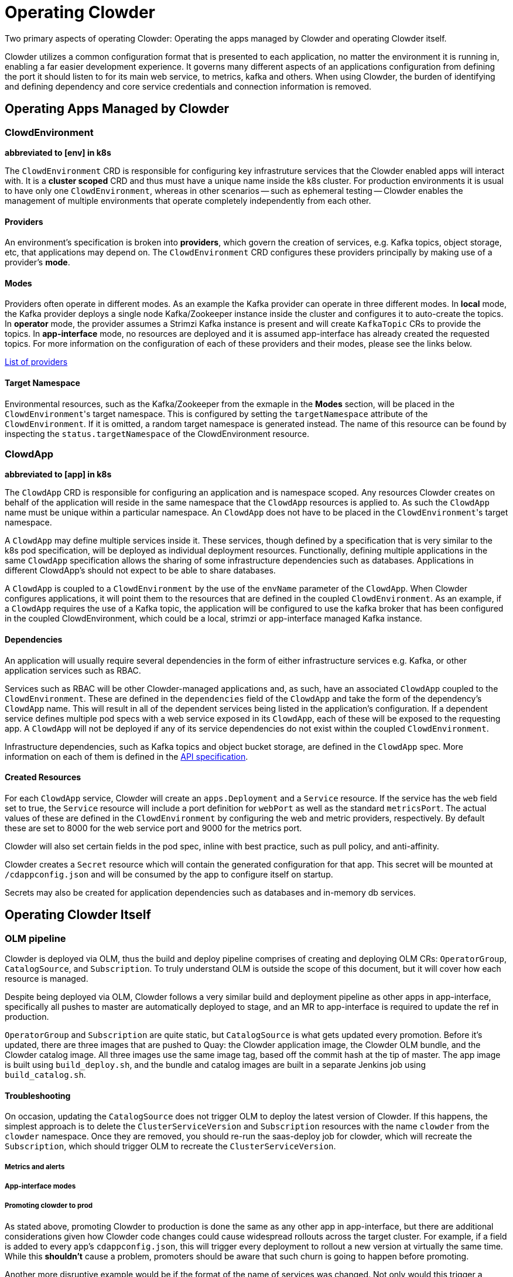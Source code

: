 = Operating Clowder

Two primary aspects of operating Clowder: Operating the apps managed by Clowder and operating
Clowder itself.

Clowder utilizes a common configuration format that is presented to each application, no matter
the environment it is running in, enabling a far easier development experience. It governs many
different aspects of an applications configuration from defining the port it should listen to for
its main web service, to metrics, kafka and others. When using Clowder, the burden of identifying
and defining dependency and core service credentials and connection information is removed.

== Operating Apps Managed by Clowder

=== ClowdEnvironment

**abbreviated to [env] in k8s**

The ``ClowdEnvironment`` CRD is responsible for configuring key infrastruture services that the Clowder enabled
apps will interact with. It is a *cluster scoped* CRD and thus must have a unique name inside the
k8s cluster. For production environments it is usual to have only one ``ClowdEnvironment``, whereas
in other scenarios -- such as ephemeral testing -- Clowder enables the management of
multiple environments that operate completely independently from each other.

==== Providers

An environment's specification is broken into **providers**, which govern the creation of services, e.g. Kafka topics,
object storage, etc, that applications may depend on. The ``ClowdEnvironment`` CRD configures these
providers principally by making use of a provider's **mode**.

==== Modes

Providers often operate in different modes. As an example the Kafka provider can operate in three
different modes. In *local* mode, the Kafka provider deploys a single node Kafka/Zookeeper instance
inside the cluster and configures it to auto-create the topics. In *operator* mode, the provider
assumes a Strimzi Kafka instance is present and will create ``KafkaTopic`` CRs to provide the
topics.  In *app-interface* mode, no resources are deployed and it is assumed app-interface has
already created the requested topics. For more information on the configuration of each of these
providers and their modes, please see the links below.

xref:providers/index.adoc[List of providers]

==== Target Namespace

Environmental resources, such as the Kafka/Zookeeper from the exmaple in the *Modes* section, will
be placed in the ``ClowdEnvironment``'s target namespace. This is configured by setting the
``targetNamespace`` attribute of the ``ClowdEnvironment``. If it is omitted, a random target
namespace is generated instead. The name of this resource can be found by inspecting the
``status.targetNamespace`` of the ClowdEnvironment resource.

=== ClowdApp

**abbreviated to [app] in k8s**

The ``ClowdApp`` CRD is responsible for configuring an application and is namespace scoped. Any
resources Clowder creates on behalf of the application will reside in the same namespace that the
``ClowdApp`` resources is applied to. As such the ``ClowdApp`` name must be unique within a
particular namespace.  An ``ClowdApp`` does not have to be placed in the ``ClowdEnvironment``'s
target namespace.

A ``ClowdApp`` may define multiple services inside it. These services, though defined by a
specification that is very similar to the k8s pod specification, will be deployed as individual
deployment resources.  Functionally, defining multiple applications in the same ``ClowdApp``
specification allows the sharing of some infrastructure dependencies such as databases.
Applications in different ClowdApp's should not expect to be able to share databases.

A ``ClowdApp`` is coupled to a ``ClowdEnvironment`` by the use of the ``envName`` parameter of the
``ClowdApp``. When Clowder configures applications, it will point them to the resources that are
defined in the coupled ``ClowdEnvironment``. As an example, if a ``ClowdApp`` requires the use of a
Kafka topic, the application will be configured to use the kafka broker that has been configured in
the coupled ClowdEnvironment, which could be a local, strimzi or app-interface managed Kafka
instance.

==== Dependencies

An application will usually require several dependencies in the form of either infrastructure
services e.g. Kafka, or other application services such as RBAC. 

Services such as RBAC will be other Clowder-managed applications and, as such, have an associated
``ClowdApp`` coupled to the ``ClowdEnvironment``. These are defined in the ``dependencies`` field of
the ``ClowdApp`` and take the form of the dependency's ``ClowdApp`` name. This will result in all of
the dependent services being listed in the application's configuration. If a dependent service
defines multiple pod specs with a web service exposed in its ``ClowdApp``, each of these will be
exposed to the requesting app.  A ``ClowdApp`` will not be deployed if any of its service
dependencies do not exist within the coupled ``ClowdEnvironment``.

Infrastructure dependencies, such as Kafka topics and object bucket storage, are defined in the
``ClowdApp`` spec. More information on each of them is defined in the https://redhatinsights.github.io/clowder/api_reference.html#k8s-api-cloud-redhat-com-clowder-v2-apis-cloud-redhat-com-v1alpha1-clowdappspec[API specification].

==== Created Resources

For each ``ClowdApp`` service, Clowder will create an ``apps.Deployment`` and a ``Service``
resource.  If the service has the ``web`` field set to true, the ``Service`` resource will
include a port definition for ``webPort`` as well as the standard ``metricsPort``. The actual values
of these are defined in the ``ClowdEnvironment`` by configuring the web and metric providers,
respectively. By default these are set to 8000 for the web service port and 9000 for the metrics
port.

Clowder will also set certain fields in the pod spec, inline with best practice, such as pull
policy, and anti-affinity.

Clowder creates a ``Secret`` resource which will contain the generated configuration
for that app. This secret will be mounted at ``/cdappconfig.json`` and will be consumed by the app
to configure itself on startup.

Secrets may also be created for application dependencies such as databases and in-memory db
services.

== Operating Clowder Itself

=== OLM pipeline

Clowder is deployed via OLM, thus the build and deploy pipeline comprises of creating and deploying
OLM CRs: ``OperatorGroup``, ``CatalogSource``, and ``Subscription``.  To truly understand OLM is
outside the scope of this document, but it will cover how each resource is managed. 

Despite being deployed via OLM, Clowder follows a very similar build and deployment pipeline as
other apps in app-interface, specifically all pushes to master are automatically deployed to stage,
and an MR to app-interface is required to update the ref in production.

``OperatorGroup`` and ``Subscription`` are quite static, but ``CatalogSource`` is what gets updated
every promotion.  Before it's updated, there are three images that are pushed to Quay:  the Clowder
application image, the Clowder OLM bundle, and the Clowder catalog image.  All three images use the
same image tag, based off the commit hash at the tip of master.  The app image is built using
``build_deploy.sh``, and the bundle and catalog images are built in a separate Jenkins job using
``build_catalog.sh``.

==== Troubleshooting

On occasion, updating the ``CatalogSource`` does not trigger OLM to deploy the latest version of
Clowder.  If this happens, the simplest approach is to delete the ``ClusterServiceVersion`` and
``Subscription`` resources with the name ``clowder`` from the ``clowder`` namespace.  Once they are
removed, you should re-run the saas-deploy job for clowder, which will recreate the
``Subscription``, which should trigger OLM to recreate the ``ClusterServiceVersion``.

===== Metrics and alerts

===== App-interface modes

===== Promoting clowder to prod

As stated above, promoting Clowder to production is done the same as any other app in app-interface,
but there are additional considerations given how Clowder code changes could cause widespread
rollouts across the target cluster. For example, if a field is added to every app's
``cdappconfig.json``, this will trigger every deployment to rollout a new version at virtually the
same time.  While this *shouldn't* cause a problem, promoters should be aware that such churn is
going to happen before promoting.

Another more disruptive example would be if the format of the name of services was changed.  Not
only would this trigger a rollout of all deployments, but old pods would no longer function properly
because the old hostname in their configuration is no longer valid.  A change like this should
either be done in a backwards-compatible way or be done in a planned outage window.

Despite those two examples, most changes to Clowder should not be very disruptive; just make sure
that extra care is taken to review all changes before promoting to production.
